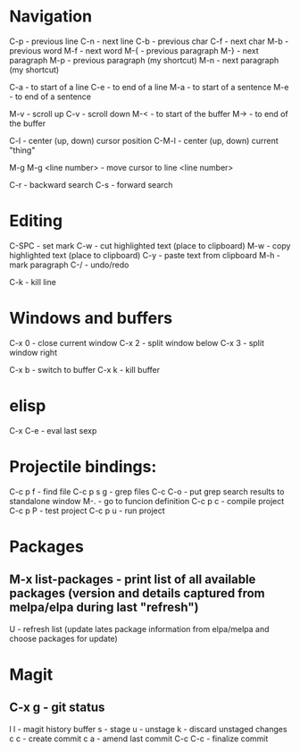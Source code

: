 * Navigation

C-p - previous line
C-n - next line
C-b - previous char
C-f - next char
M-b - previous word
M-f - next word
M-{ - previous paragraph
M-} - next paragraph
M-p - previous paragraph (my shortcut)
M-n - next paragraph (my shortcut)

C-a - to start of a line
C-e - to end of a line
M-a - to start of a sentence
M-e - to end of a sentence

M-v - scroll up
C-v - scroll down
M-< - to start of the buffer
M-> - to end of the buffer

C-l - center (up, down) cursor position
C-M-l - center (up, down) current "thing"

M-g M-g <line number> - move cursor to line <line number>

C-r - backward search
C-s - forward search


* Editing

C-SPC - set mark
C-w - cut highlighted text (place to clipboard)
M-w - copy highlighted text (place to clipboard)
C-y - paste text from clipboard
M-h - mark paragraph
C-/ - undo/redo

C-k - kill line


* Windows and buffers

C-x 0 - close current window
C-x 2 - split window below
C-x 3 - split window right

C-x b - switch to buffer
C-x k - kill buffer


* elisp

C-x C-e - eval last sexp


* Projectile bindings:

C-c p f - find file
C-c p s g - grep files
C-c C-o - put grep search results to standalone window
M-. - go to funcion definition
C-c p c - compile project
C-c p P - test project
C-c p u - run project


* Packages

** M-x list-packages - print list of all available packages (version and details captured from melpa/elpa during last "refresh")
U - refresh list (update lates package information from elpa/melpa and choose packages for update)


* Magit

** C-x g - git status
l l - magit history buffer
s - stage
u - unstage
k - discard unstaged changes
c c - create commit
c a - amend last commit
C-c C-c - finalize commit

